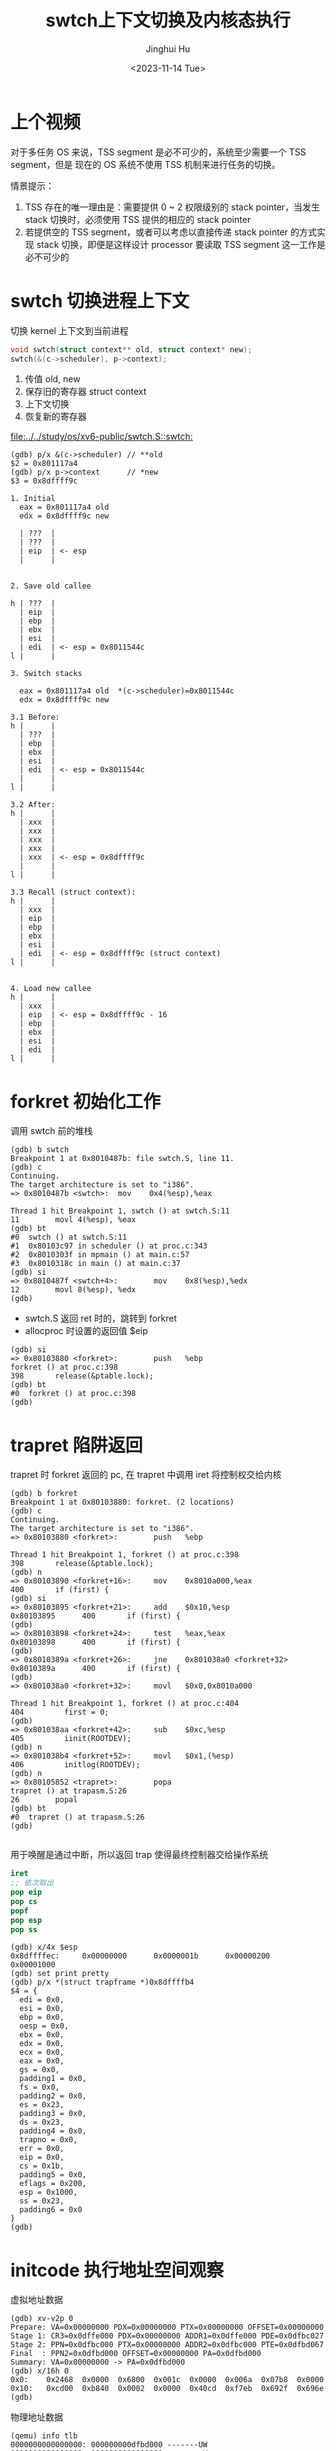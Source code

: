 #+TITLE: swtch上下文切换及内核态执行
#+AUTHOR: Jinghui Hu
#+EMAIL: hujinghui@buaa.edu.cn
#+DATE: <2023-11-14 Tue>
#+STARTUP: overview num indent
#+OPTIONS: ^:nil
#+PROPERTY: header-args:sh :results output :dir ../../study/os/xv6-public


* 上个视频
对于多任务 OS 来说，TSS segment 是必不可少的，系统至少需要一个 TSS segment，但是
现在的 OS 系统不使用 TSS 机制来进行任务的切换。

情景提示：
1. TSS 存在的唯一理由是：需要提供 0 ~ 2 权限级别的 stack pointer，当发生 stack
   切换时，必须使用 TSS 提供的相应的 stack pointer
2. 若提供空的 TSS segment，或者可以考虑以直接传递 stack pointer 的方式实现 stack
   切换，即便是这样设计 processor 要读取 TSS segment 这一工作是必不可少的

* swtch 切换进程上下文
切换 kernel 上下文到当前进程
#+BEGIN_SRC c
  void swtch(struct context** old, struct context* new);
  swtch(&(c->scheduler), p->context);
#+END_SRC

1. 传值 old, new
2. 保存旧的寄存器 struct context
3. 上下文切换
4. 恢复新的寄存器

[[file:../../study/os/xv6-public/swtch.S::swtch:]]

#+BEGIN_EXAMPLE
  (gdb) p/x &(c->scheduler) // **old
  $2 = 0x801117a4
  (gdb) p/x p->context      // *new
  $3 = 0x8dffff9c

  1. Initial
    eax = 0x801117a4 old
    edx = 0x8dffff9c new

    | ???  |
    | ???  |
    | eip  | <- esp
    |      |


  2. Save old callee

  h | ???  |
    | eip  |
    | ebp  |
    | ebx  |
    | esi  |
    | edi  | <- esp = 0x8011544c
  l |      |

  3. Switch stacks

    eax = 0x801117a4 old  *(c->scheduler)=0x8011544c
    edx = 0x8dffff9c new

  3.1 Before:
  h |      |
    | ???  |
    | ebp  |
    | ebx  |
    | esi  |
    | edi  | <- esp = 0x8011544c
    |      |
  l |      |

  3.2 After:
  h |      |
    | xxx  |
    | xxx  |
    | xxx  |
    | xxx  |
    | xxx  | <- esp = 0x8dffff9c
    |      |
  l |      |

  3.3 Recall (struct context):
  h |      |
    | xxx  |
    | eip  |
    | ebp  |
    | ebx  |
    | esi  |
    | edi  | <- esp = 0x8dffff9c (struct context)
  l |      |


  4. Load new callee
  h |      |
    | xxx  |
    | eip  | <- esp = 0x8dffff9c - 16
    | ebp  |
    | ebx  |
    | esi  |
    | edi  |
  l |      |
#+END_EXAMPLE

* forkret 初始化工作
调用 swtch 前的堆栈
#+BEGIN_EXAMPLE
  (gdb) b swtch
  Breakpoint 1 at 0x8010487b: file swtch.S, line 11.
  (gdb) c
  Continuing.
  The target architecture is set to "i386".
  => 0x8010487b <swtch>:  mov    0x4(%esp),%eax

  Thread 1 hit Breakpoint 1, swtch () at swtch.S:11
  11        movl 4(%esp), %eax
  (gdb) bt
  #0  swtch () at swtch.S:11
  #1  0x80103c97 in scheduler () at proc.c:343
  #2  0x8010303f in mpmain () at main.c:57
  #3  0x8010318c in main () at main.c:37
  (gdb) si
  => 0x8010487f <swtch+4>:        mov    0x8(%esp),%edx
  12        movl 8(%esp), %edx
  (gdb)
#+END_EXAMPLE

- swtch.S 返回 ret 时的，跳转到 forkret
- allocproc 时设置的返回值 $eip
#+BEGIN_EXAMPLE
  (gdb) si
  => 0x80103880 <forkret>:        push   %ebp
  forkret () at proc.c:398
  398       release(&ptable.lock);
  (gdb) bt
  #0  forkret () at proc.c:398
  (gdb)
#+END_EXAMPLE

* trapret 陷阱返回
trapret 时 forkret 返回的 pc, 在 trapret 中调用 iret 将控制权交给内核
#+BEGIN_EXAMPLE
  (gdb) b forkret
  Breakpoint 1 at 0x80103880: forkret. (2 locations)
  (gdb) c
  Continuing.
  The target architecture is set to "i386".
  => 0x80103880 <forkret>:        push   %ebp

  Thread 1 hit Breakpoint 1, forkret () at proc.c:398
  398       release(&ptable.lock);
  (gdb) n
  => 0x80103890 <forkret+16>:     mov    0x8010a000,%eax
  400       if (first) {
  (gdb) si
  => 0x80103895 <forkret+21>:     add    $0x10,%esp
  0x80103895      400       if (first) {
  (gdb)
  => 0x80103898 <forkret+24>:     test   %eax,%eax
  0x80103898      400       if (first) {
  (gdb)
  => 0x8010389a <forkret+26>:     jne    0x801038a0 <forkret+32>
  0x8010389a      400       if (first) {
  (gdb)
  => 0x801038a0 <forkret+32>:     movl   $0x0,0x8010a000

  Thread 1 hit Breakpoint 1, forkret () at proc.c:404
  404         first = 0;
  (gdb)
  => 0x801038aa <forkret+42>:     sub    $0xc,%esp
  405         iinit(ROOTDEV);
  (gdb) n
  => 0x801038b4 <forkret+52>:     movl   $0x1,(%esp)
  406         initlog(ROOTDEV);
  (gdb) n
  => 0x80105852 <trapret>:        popa
  trapret () at trapasm.S:26
  26        popal
  (gdb) bt
  #0  trapret () at trapasm.S:26
  (gdb)

#+END_EXAMPLE

用于唤醒是通过中断，所以返回 trap 使得最终控制器交给操作系统
#+BEGIN_SRC nasm
  iret
  ;; 依次取出
  pop eip
  pop cs
  popf
  pop esp
  pop ss
#+END_SRC

#+BEGIN_EXAMPLE
  (gdb) x/4x $esp
  0x8dffffec:     0x00000000      0x0000001b      0x00000200      0x00001000
  (gdb) set print pretty
  (gdb) p/x *(struct trapframe *)0x8dffffb4
  $4 = {
    edi = 0x0,
    esi = 0x0,
    ebp = 0x0,
    oesp = 0x0,
    ebx = 0x0,
    edx = 0x0,
    ecx = 0x0,
    eax = 0x0,
    gs = 0x0,
    padding1 = 0x0,
    fs = 0x0,
    padding2 = 0x0,
    es = 0x23,
    padding3 = 0x0,
    ds = 0x23,
    padding4 = 0x0,
    trapno = 0x0,
    err = 0x0,
    eip = 0x0,
    cs = 0x1b,
    padding5 = 0x0,
    eflags = 0x200,
    esp = 0x1000,
    ss = 0x23,
    padding6 = 0x0
  }
  (gdb)
#+END_EXAMPLE

* initcode 执行地址空间观察
虚拟地址数据
#+BEGIN_EXAMPLE
  (gdb) xv-v2p 0
  Prepare: VA=0x00000000 PDX=0x00000000 PTX=0x00000000 OFFSET=0x00000000
  Stage 1: CR3=0x0dffe000 PDX=0x00000000 ADDR1=0x0dffe000 PDE=0x0dfbc027
  Stage 2: PPN=0x0dfbc000 PTX=0x00000000 ADDR2=0x0dfbc000 PTE=0x0dfbd067
  Final  : PPN2=0x0dfbd000 OFFSET=0x00000000 PA=0x0dfbd000
  Summary: VA=0x00000000 -> PA=0x0dfbd000
  (gdb) x/16h 0
  0x0:    0x2468  0x0000  0x6800  0x001c  0x0000  0x006a  0x07b8  0x0000
  0x10:   0xcd00  0xb840  0x0002  0x0000  0x40cd  0xf7eb  0x692f  0x696e
  (gdb)
#+END_EXAMPLE

物理地址数据
#+BEGIN_EXAMPLE
  (qemu) info tlb
  0000000000000000: 000000000dfbd000 -------UW
  0000000080000000: 0000000000000000 --------W
  0000000080001000: 0000000000001000 --------W
  0000000080002000: 0000000000002000 --------W
  ...
  (qemu) info mem
  0000000000000000-0000000000001000 0000000000001000 urw
  0000000080000000-0000000080100000 0000000000100000 -rw
  0000000080100000-0000000080108000 0000000000008000 -r-
  0000000080108000-000000008e000000 000000000def8000 -rw
  00000000fe000000-0000000100000000 0000000002000000 -rw
  (qemu) xp/16h 0x0dfbd000
  000000000dfbd000: 0x2468 0x0000 0x6800 0x001c 0x0000 0x006a 0x07b8 0x0000
  000000000dfbd010: 0xcd00 0xb840 0x0002 0x0000 0x40cd 0xf7eb 0x692f 0x696e
  (qemu)
#+END_EXAMPLE

磁盘镜像数据
#+BEGIN_EXAMPLE
  xv6-public $ hexdump -n 32 initcode
  0000000 2468 0000 6800 001c 0000 006a 07b8 0000
  0000010 cd00 b840 0002 0000 40cd f7eb 692f 696e
  0000020
  xv6-public $
#+END_EXAMPLE
